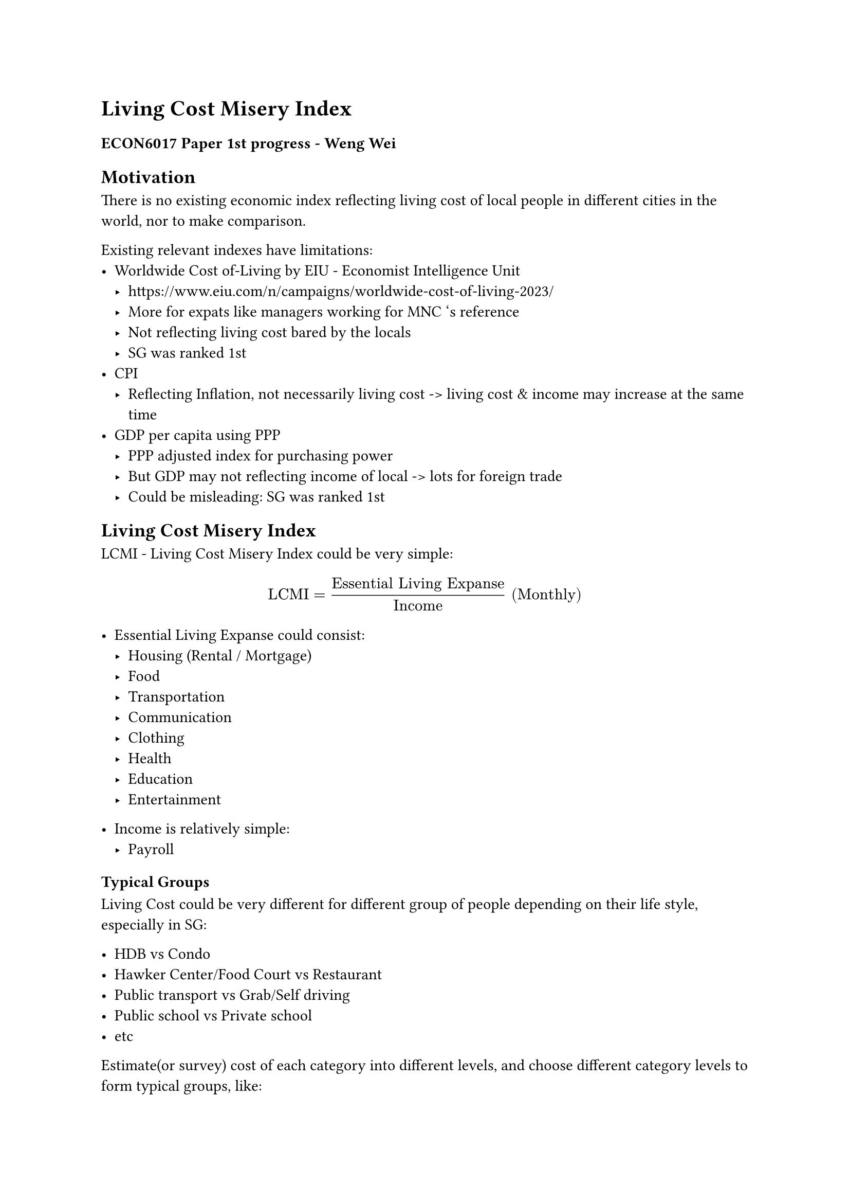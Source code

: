= Living Cost Misery Index
=== ECON6017 Paper 1st progress - Weng Wei

== Motivation

There is no existing economic index reflecting living cost of local people in different cities in the world, nor to make comparison.

Existing relevant indexes have limitations:
- Worldwide Cost of-Living by EIU - Economist Intelligence Unit
  - https://www.eiu.com/n/campaigns/worldwide-cost-of-living-2023/
  - More for expats like managers working for MNC 's reference
  - Not reflecting living cost bared by the locals
  - SG was ranked 1st
- CPI
  - Reflecting Inflation, not necessarily living cost -> living cost & income may increase at the same time
- GDP per capita using PPP
  - PPP adjusted index for purchasing power
  - But GDP may not reflecting income of local -> lots for foreign trade
  - Could be misleading: SG was ranked 1st

== Living Cost Misery Index

LCMI - Living Cost Misery Index could be very simple:

$ "LCMI" = "Essential Living Expanse"/"Income" "(Monthly)" $

- Essential Living Expanse could consist:
  - Housing (Rental / Mortgage)
  - Food
  - Transportation
  - Communication
  - Clothing
  - Health
  - Education
  - Entertainment

- Income is relatively simple:
  - Payroll

=== Typical Groups

Living Cost could be very different for different group of people depending on their life style, especially in SG:

- HDB vs Condo
- Hawker Center/Food Court vs Restaurant
- Public transport vs Grab/Self driving
- Public school vs Private school
- etc


Estimate(or survey) cost of each category into different levels, and choose different category levels to form typical groups, like:

- High: Expat
- Medium-High Income: PMET worker
- Medium: Worker
- Medium-Low 
- Low

Or group by housing type(SG government like to use housing type to separate residence into different income group)?

== LCMI curve

Calculate LCMI for each groups in a city and form a LCMI curve:
- Will the middle class being the most miserable?

LCMI curve of different cities could be used for comparison:
- No need to adjust for exchange? As it's a ratio of local currency?
- Could serve as a reference for people consider to relocation
  - Just make a estimate of the denominator: income
  - Even for foreign student with no income

== Factors impacting LCMI

Can regress on different price factor to show impact on LCMI:
- Inflation
- Increase in GST
  - How effective f government subsidies?
- Increase in interest rate/mortgage rate
- Increase in rental
  - In SG case, it's not necessary impacting LCMI negatively
  - High housing ownership
  - Increase in rental could be increase of income for the landlords, i.e. the locals
- etc

== Conclusion

LCMI curve as a framework to find out when where is a change in certain price, how each typical group in society will be affected.

Expand & Income categories could be expanded/fine tuned, linkages could be built.

PS: As an software engineer, I would also build a website/app to let consumer adjust abitary price factor to forecast the impact. Perhaps, it could serve as a tool to estimate new goverment policy's index? (I suppose SG government should already have this kind of benchmark tool? Is it publicly available?)

= My questions

- How to set clear scope
  - Just cover LCMI for SG or include other cities like HK/Shanghai/New York?
- Shall collect historical data to see how LCMI changes?
- How many groups to have for LCMI curve?
- Really no existing index solve this problem?
- How many price factors to evaluate? And how to evaluate?
